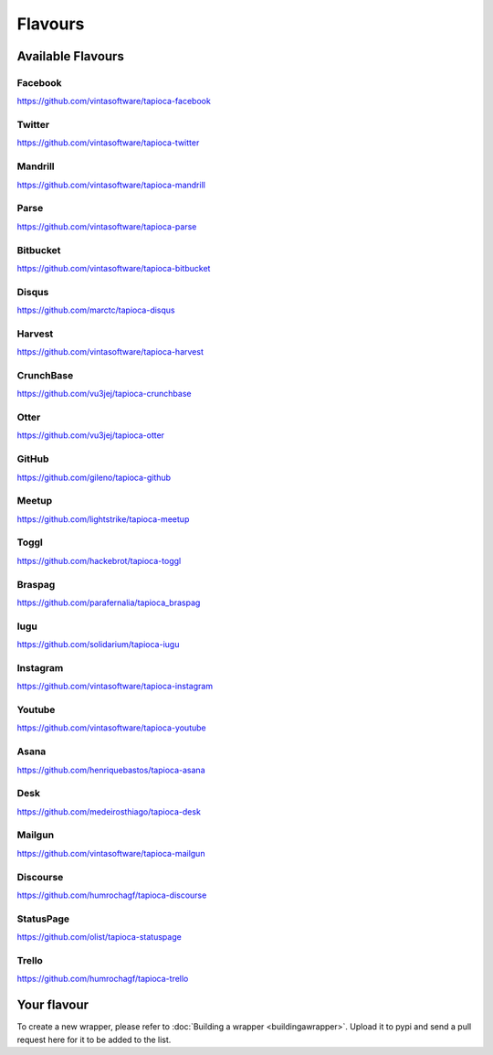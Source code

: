 ========
Flavours
========

Available Flavours
==================


.. _flavour-facebook:

Facebook
--------
`<https://github.com/vintasoftware/tapioca-facebook>`_

.. _flavour-twitter:

Twitter
-------
`<https://github.com/vintasoftware/tapioca-twitter>`_

Mandrill
--------
`<https://github.com/vintasoftware/tapioca-mandrill>`_

Parse
-----
`<https://github.com/vintasoftware/tapioca-parse>`_

Bitbucket
---------
`<https://github.com/vintasoftware/tapioca-bitbucket>`_

Disqus
------
`<https://github.com/marctc/tapioca-disqus>`_

Harvest
-------
`<https://github.com/vintasoftware/tapioca-harvest>`_

CrunchBase
----------
`<https://github.com/vu3jej/tapioca-crunchbase>`_

Otter
-----
`<https://github.com/vu3jej/tapioca-otter>`_

GitHub
------
`<https://github.com/gileno/tapioca-github>`_

Meetup
------
`<https://github.com/lightstrike/tapioca-meetup>`_

Toggl
-----
`<https://github.com/hackebrot/tapioca-toggl>`_

Braspag
-------
`<https://github.com/parafernalia/tapioca_braspag>`_

Iugu
----
`<https://github.com/solidarium/tapioca-iugu>`_

Instagram
---------
`<https://github.com/vintasoftware/tapioca-instagram>`_

Youtube
---------
`<https://github.com/vintasoftware/tapioca-youtube>`_

Asana
-----
`<https://github.com/henriquebastos/tapioca-asana>`_

Desk
-----
`<https://github.com/medeirosthiago/tapioca-desk>`_

Mailgun
-----
`<https://github.com/vintasoftware/tapioca-mailgun>`_

Discourse
-----
`<https://github.com/humrochagf/tapioca-discourse>`_

StatusPage
-----
`<https://github.com/olist/tapioca-statuspage>`_

Trello
------
`<https://github.com/humrochagf/tapioca-trello>`_

Your flavour
============
To create a new wrapper, please refer to :doc:`Building a wrapper <buildingawrapper>`. Upload it to pypi and send a pull request here for it to be added to the list.
